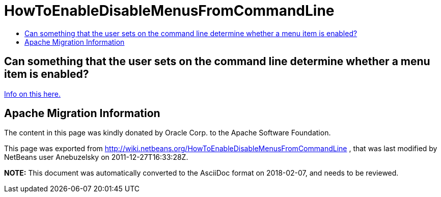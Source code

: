 // 
//     Licensed to the Apache Software Foundation (ASF) under one
//     or more contributor license agreements.  See the NOTICE file
//     distributed with this work for additional information
//     regarding copyright ownership.  The ASF licenses this file
//     to you under the Apache License, Version 2.0 (the
//     "License"); you may not use this file except in compliance
//     with the License.  You may obtain a copy of the License at
// 
//       http://www.apache.org/licenses/LICENSE-2.0
// 
//     Unless required by applicable law or agreed to in writing,
//     software distributed under the License is distributed on an
//     "AS IS" BASIS, WITHOUT WARRANTIES OR CONDITIONS OF ANY
//     KIND, either express or implied.  See the License for the
//     specific language governing permissions and limitations
//     under the License.
//

= HowToEnableDisableMenusFromCommandLine
:jbake-type: wiki
:jbake-tags: wiki, devfaq, needsreview
:jbake-status: published
:keywords: Apache NetBeans wiki HowToEnableDisableMenusFromCommandLine
:description: Apache NetBeans wiki HowToEnableDisableMenusFromCommandLine
:toc: left
:toc-title:
:syntax: true

== Can something that the user sets on the command line determine whether a menu item is enabled?

link:http://blogs.oracle.com/geertjan/entry/parsing_the_command_line_to[Info on this here.]

== Apache Migration Information

The content in this page was kindly donated by Oracle Corp. to the
Apache Software Foundation.

This page was exported from link:http://wiki.netbeans.org/HowToEnableDisableMenusFromCommandLine[http://wiki.netbeans.org/HowToEnableDisableMenusFromCommandLine] , 
that was last modified by NetBeans user Anebuzelsky 
on 2011-12-27T16:33:28Z.


*NOTE:* This document was automatically converted to the AsciiDoc format on 2018-02-07, and needs to be reviewed.
